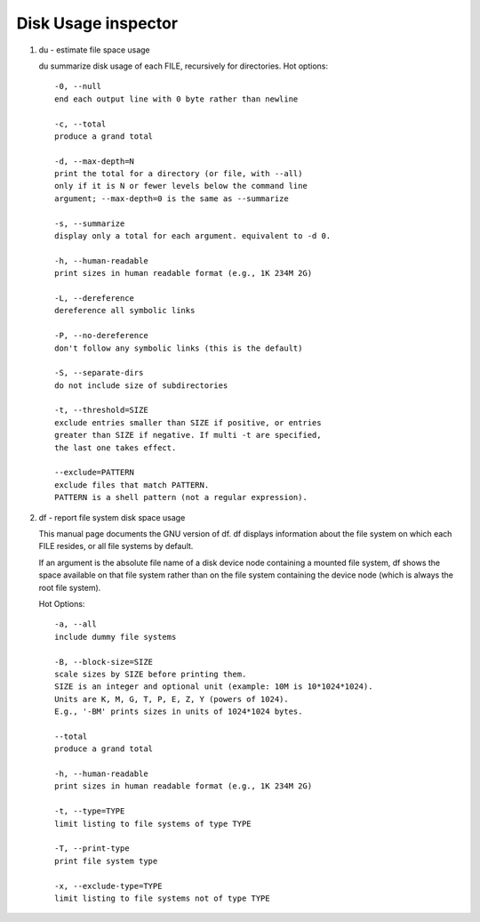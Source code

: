********************
Disk Usage inspector
********************

#. du - estimate file space usage

   du summarize disk usage of each FILE, recursively for directories.
   Hot options::

      -0, --null
      end each output line with 0 byte rather than newline

      -c, --total
      produce a grand total

      -d, --max-depth=N
      print the total for a directory (or file, with --all) 
      only if it is N or fewer levels below the command line 
      argument; --max-depth=0 is the same as --summarize

      -s, --summarize
      display only a total for each argument. equivalent to -d 0.

      -h, --human-readable
      print sizes in human readable format (e.g., 1K 234M 2G)

      -L, --dereference
      dereference all symbolic links

      -P, --no-dereference
      don't follow any symbolic links (this is the default)

      -S, --separate-dirs
      do not include size of subdirectories

      -t, --threshold=SIZE
      exclude entries smaller than SIZE if positive, or entries 
      greater than SIZE if negative. If multi -t are specified, 
      the last one takes effect.

      --exclude=PATTERN
      exclude files that match PATTERN.
      PATTERN is a shell pattern (not a regular expression).

#. df - report file system disk space usage

   This manual page documents the GNU version of df.  
   df displays information about the file system on 
   which each FILE resides, or all file systems by default.

   If an argument is the absolute file name of a disk device node 
   containing a mounted file system, df shows the space available 
   on that file system rather than on the file system containing 
   the device node (which is always the root file system).  

   Hot Options::

      -a, --all
      include dummy file systems

      -B, --block-size=SIZE
      scale sizes by SIZE before printing them. 
      SIZE is an integer and optional unit (example: 10M is 10*1024*1024). 
      Units are K, M, G, T, P, E, Z, Y (powers of 1024).
      E.g., '-BM' prints sizes in units of 1024*1024 bytes.

      --total
      produce a grand total

      -h, --human-readable
      print sizes in human readable format (e.g., 1K 234M 2G)

      -t, --type=TYPE
      limit listing to file systems of type TYPE

      -T, --print-type
      print file system type

      -x, --exclude-type=TYPE
      limit listing to file systems not of type TYPE

.. code-block:: sh
   :caption: df Examples
      
   $  du -ah -t 8K  | wc -l # file count whose size is no less than 8K
   $  du -ah -t -8M | wc -l # file count whose size is no larger than 8M

   $ du -h  -t 8M --time
   8.3M    2018-06-22 13:04        ./biology_glossary/images
   8.4M    2018-06-22 13:04        ./biology_glossary
   77M     2018-06-22 14:37        ./_build/html
   84M     2018-06-22 14:37        ./_build
   138M    2018-06-22 16:39        .
      
   $ du -h  -t 8M --time -c
   8.3M    2018-06-22 13:04        ./biology_glossary/images
   8.4M    2018-06-22 13:04        ./biology_glossary
   ....
   138M    2018-06-22 16:39        total

   $ du -sch
   298M  .
   298M  total
   $ du -sh
   298M  .
   $ du -sh -I"_build"
   123M  .
      
   # GUN shell
   $ du -sh .
   307M    .
   $ du -sh _build/
   182M    _build/
   $ du -sh --exclude="_build"
   126M    .

   $ du -h -t 1M
   3.4G  ./past7/2018-11-26-Mon
   15G   ./past7
   15G 

   $ du -sh --exclude-from=/home/cuiyb/ past_ti_pattern
   3.9G    .
   $ cat /home/cuiyb/past_ti_pattern
   route*
   tiData*
   teData*
   idList*
   temp* 

.. code-block:: sh
   :caption: df Examples

   $ df -hT --total
   Filesystem     Type      Size  Used Avail Use% Mounted on
   udev           devtmpfs   20G  4.0K   20G   1% /dev
   tmpfs          tmpfs     4.0G  640K  4.0G   1% /run
   /dev/dm-0      ext4      157G  135G   15G  91% /
   none           tmpfs     100M     0  100M   0% /run/user
   /dev/sda1      ext2      236M   40M  184M  18% /boot
   tmpfs          tmpfs     4.0G  2.0G  2.1G  49% /tmp/realtime
   ...
   total          -         214G  147G   61G  71% -
   
   $ df -h /dev/shm
   Filesystem      Size  Used Avail Use% Mounted on
   none             20G  469M   20G   3% /run/shm